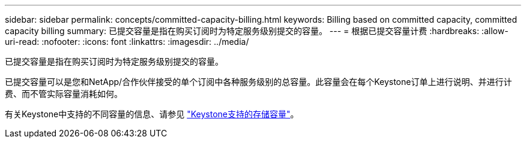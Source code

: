 ---
sidebar: sidebar 
permalink: concepts/committed-capacity-billing.html 
keywords: Billing based on committed capacity, committed capacity billing 
summary: 已提交容量是指在购买订阅时为特定服务级别提交的容量。 
---
= 根据已提交容量计费
:hardbreaks:
:allow-uri-read: 
:nofooter: 
:icons: font
:linkattrs: 
:imagesdir: ../media/


[role="lead"]
已提交容量是指在购买订阅时为特定服务级别提交的容量。

已提交容量可以是您和NetApp/合作伙伴接受的单个订阅中各种服务级别的总容量。此容量会在每个Keystone订单上进行说明、并进行计费、而不管实际容量消耗如何。

有关Keystone中支持的不同容量的信息、请参见 link:../concepts/supported-storage-capacity.html["Keystone支持的存储容量"]。
